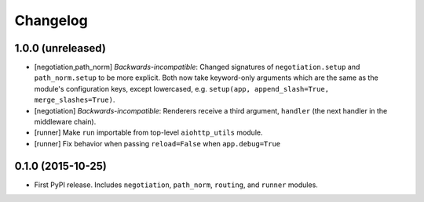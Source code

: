 *********
Changelog
*********

1.0.0 (unreleased)
==================

- [negotiation,path_norm] *Backwards-incompatible*: Changed signatures of ``negotiation.setup`` and ``path_norm.setup`` to be more explicit. Both now take keyword-only arguments which are the same as the module's configuration keys, except lowercased, e.g. ``setup(app, append_slash=True, merge_slashes=True)``.
- [negotiation] *Backwards-incompatible*: Renderers receive a third argument, ``handler`` (the next handler in the middleware chain).
- [runner] Make ``run`` importable from top-level ``aiohttp_utils`` module.
- [runner] Fix behavior when passing ``reload=False`` when ``app.debug=True``

0.1.0 (2015-10-25)
==================

- First PyPI release. Includes ``negotiation``, ``path_norm``, ``routing``, and ``runner`` modules.
